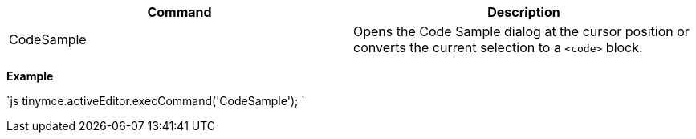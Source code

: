 |===
| Command | Description

| CodeSample
| Opens the Code Sample dialog at the cursor position or converts the current selection to a `<code>` block.
|===

*Example*

`js
tinymce.activeEditor.execCommand('CodeSample');
`
